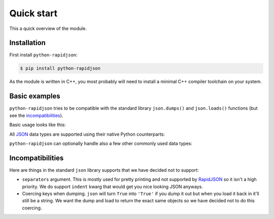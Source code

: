 =============
 Quick start
=============

This a quick overview of the module.


Installation
------------

First install ``python-rapidjson``:

.. code-block:: bash

    $ pip install python-rapidjson

As the module is written in C++, you most probably will need to install a minimal C++ compiler
toolchain on your system.


Basic examples
--------------

``python-rapidjson`` tries to be compatible with the standard library ``json.dumps()`` and
``json.loads()`` functions (but see the incompatibilities_).

Basic usage looks like this:

.. doctest::

    >>> from pprint import pprint
    >>> from rapidjson import dumps, loads
    >>> data = {'foo': 100, 'bar': 'baz'}
    >>> dumps(data, sort_keys=True) # for doctest
    '{"bar":"baz","foo":100}'
    >>> pprint(loads('{"bar":"baz","foo":100}'))
    {'bar': 'baz', 'foo': 100}

All JSON_ data types are supported using their native Python counterparts:

.. doctest::

    >>> int_number = 42
    >>> float_number = 1.4142
    >>> string = "√2 ≅ 1.4142"
    >>> false = False
    >>> true = True
    >>> null = None
    >>> array = [int_number, float_number, string, false, true, null]
    >>> an_object = {'int': int_number, 'float': float_number,
    ...              'string': string,
    ...              'true': true, 'false': false,
    ...              'array': array }
    >>> pprint(loads(dumps({'object': an_object})))
    {'object': {'array': [42, 1.4142, '√2 ≅ 1.4142', False, True, None],
                'false': False,
                'float': 1.4142,
                'int': 42,
                'string': '√2 ≅ 1.4142',
                'true': True}}

``python-rapidjson`` can optionally handle also a few other commonly used data types:

.. doctest::

    >>> import datetime, decimal, uuid
    >>> from rapidjson import DATETIME_MODE_ISO8601, UUID_MODE_CANONICAL
    >>> some_day = datetime.date(2016, 8, 28)
    >>> some_timestamp = datetime.datetime(2016, 8, 28, 13, 14, 15)
    >>> dumps({'a date': some_day, 'a timestamp': some_timestamp})
    Traceback (most recent call last):
      File "<stdin>", line 1, in <module>
    TypeError: datetime.datetime(…) is not JSON serializable
    >>> dumps({'a date': some_day, 'a timestamp': some_timestamp},
    ...       datetime_mode=DATETIME_MODE_ISO8601,
    ...       sort_keys=True) # for doctests
    '{"a date":"2016-08-28","a timestamp":"2016-08-28T13:14:15"}'
    >>> as_json = _
    >>> pprint(loads(as_json))
    {'a date': '2016-08-28', 'a timestamp': '2016-08-28T13:14:15'}
    >>> pprint(loads(as_json, datetime_mode=DATETIME_MODE_ISO8601))
    {'a date': datetime.date(2016, 8, 28),
     'a timestamp': datetime.datetime(2016, 8, 28, 13, 14, 15)}
    >>> some_uuid = uuid.uuid5(uuid.NAMESPACE_DNS, 'python.org')
    >>> dumps(some_uuid)
    Traceback (most recent call last):
      File "<stdin>", line 1, in <module>
    TypeError: UUID(…) is not JSON serializable
    >>> dumps(some_uuid, uuid_mode=UUID_MODE_CANONICAL)
    '"886313e1-3b8a-5372-9b90-0c9aee199e5d"'
    >>> as_json = _
    >>> loads(as_json)
    '886313e1-3b8a-5372-9b90-0c9aee199e5d'
    >>> loads(as_json, uuid_mode=UUID_MODE_CANONICAL)
    UUID('886313e1-3b8a-5372-9b90-0c9aee199e5d')
    >>> pi = decimal.Decimal('3.1415926535897932384626433832795028841971')
    >>> dumps(pi)
    Traceback (most recent call last):
      File "<stdin>", line 1, in <module>
    TypeError: Decimal(…) is not JSON serializable
    >>> dumps(pi, use_decimal=True)
    '3.1415926535897932384626433832795028841971'
    >>> as_json = _
    >>> loads(as_json)
    3.141592653589793
    >>> type(loads(as_json))
    <class 'float'>
    >>> loads(as_json, use_decimal=True)
    Decimal('3.1415926535897932384626433832795028841971')


Incompatibilities
-----------------

Here are things in the standard ``json`` library supports that we have decided
not to support:

* ``separators`` argument. This is mostly used for pretty printing and not
  supported by RapidJSON_ so it isn't a high priority. We do support
  ``indent`` kwarg that would get you nice looking JSON anyways.

* Coercing keys when dumping. ``json`` will turn ``True`` into ``'True'`` if you
  dump it out but when you load it back in it'll still be a string. We want the
  dump and load to return the exact same objects so we have decided not to do
  this coercing.


.. _JSON: http://json.org/
.. _RapidJSON: https://github.com/miloyip/rapidjson
